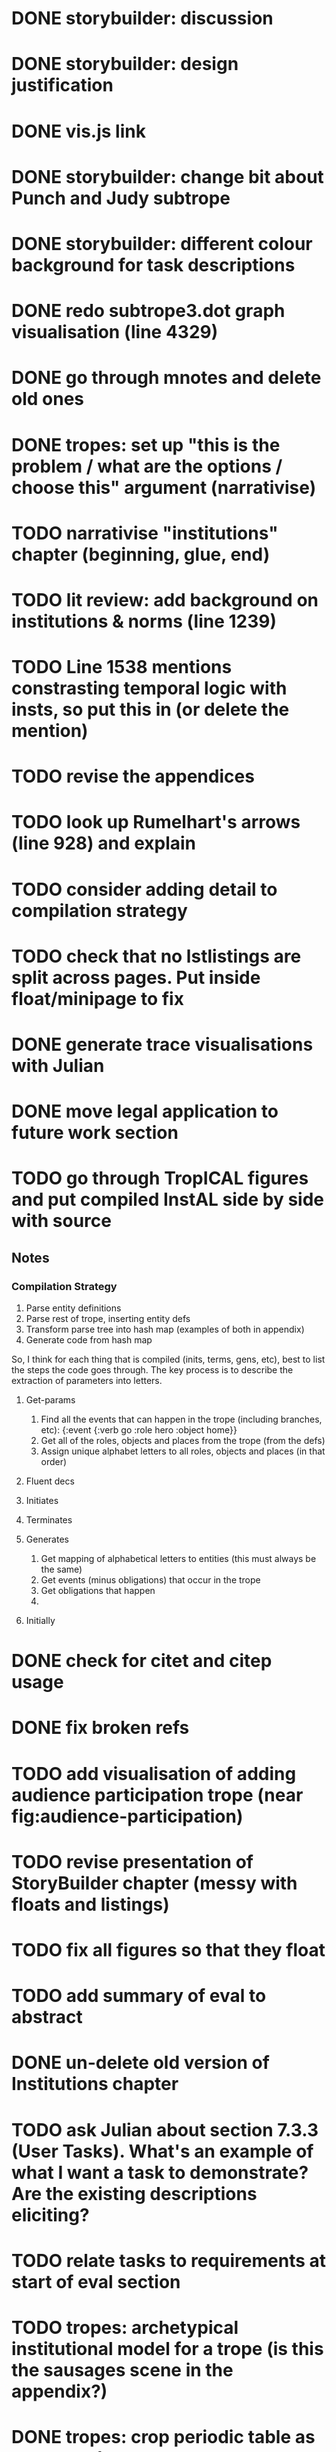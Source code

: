 * DONE storybuilder: discussion
  CLOSED: [2017-08-26 Sat 10:32]
* DONE storybuilder: design justification
  CLOSED: [2017-08-26 Sat 11:18]
* DONE vis.js link
  CLOSED: [2017-08-26 Sat 17:47]
* DONE storybuilder: change bit about Punch and Judy subtrope
  CLOSED: [2017-08-26 Sat 11:02]
* DONE storybuilder: different colour background for task descriptions
  CLOSED: [2017-08-26 Sat 17:47]
* DONE redo subtrope3.dot graph visualisation (line 4329)
  CLOSED: [2017-09-20 Wed 15:41]
* DONE go through mnotes and delete old ones
  CLOSED: [2017-09-20 Wed 14:24]
* DONE tropes: set up "this is the problem / what are the options / choose this" argument (narrativise)
  CLOSED: [2017-09-27 Wed 07:18]
* TODO narrativise "institutions" chapter (beginning, glue, end)
* TODO lit review: add background on institutions & norms (line 1239)
* TODO Line 1538 mentions constrasting temporal logic with insts, so put this in (or delete the mention)
* TODO revise the appendices
* TODO look up Rumelhart's arrows (line 928) and explain
* TODO consider adding detail to compilation strategy
* TODO check that no lstlistings are split across pages. Put inside float/minipage to fix
* DONE generate trace visualisations with Julian
  CLOSED: [2017-09-20 Wed 10:46]
* DONE move legal application to future work section
  CLOSED: [2017-09-20 Wed 10:46]
* TODO go through TropICAL figures and put compiled InstAL side by side with source
** Notes
*** Compilation Strategy

1. Parse entity definitions
2. Parse rest of trope, inserting entity defs
3. Transform parse tree into hash map (examples of both in appendix)
4. Generate code from hash map

So, I think for each thing that is compiled (inits, terms, gens, etc), best to list the steps the code goes through. The key process is to describe the extraction of parameters into letters.

**** Get-params
1. Find all the events that can happen in the trope (including branches, etc): {:event {:verb go :role hero :object home}}
2. Get all of the roles, objects and places from the trope (from the defs)
3. Assign unique alphabet letters to all roles, objects and places (in that order)
**** Fluent decs
**** Initiates
**** Terminates
**** Generates
1. Get mapping of alphabetical letters to entities (this must always be the same)
2. Get events (minus obligations) that occur in the trope
3. Get obligations that happen
4. 
**** Initially
* DONE check for citet and citep usage
  CLOSED: [2017-09-20 Wed 14:21]
* DONE fix broken refs
  CLOSED: [2017-09-21 Thu 11:09]
* TODO add visualisation of adding audience participation trope (near fig:audience-participation)
* TODO revise presentation of StoryBuilder chapter (messy with floats and listings)
* TODO fix all figures so that they float
* TODO add summary of eval to abstract
* DONE un-delete old version of Institutions chapter
  CLOSED: [2017-09-20 Wed 10:46]
* TODO ask Julian about section 7.3.3 (User Tasks). What's an example of what I want a task to demonstrate? Are the existing descriptions eliciting?
* TODO relate tasks to requirements at start of eval section
# * TODO try replacing compactenum and compactitem
* TODO tropes: archetypical institutional model for a trope (is this the sausages scene in the appendix?)
* DONE tropes: crop periodic table as suggested
  CLOSED: [2017-09-21 Thu 11:10]
* TODO revise the explanation of converting tropes to institutions (section 1.3)
* TODO add bit on trope phases (in addition to what's there) earlier in the /tropes/ chapter
* DONE capitalise all figs, sections, chapters, listings, formulas, rules
  CLOSED: [2017-09-20 Wed 14:18]
* TODO finish full sausages institution in appendix
* DONE remove "The Owner has an Object" from example PJ trope
  CLOSED: [2017-09-26 Tue 14:44]
* TODO standardise fonts in all institution listings
* TODO revise your emph policy: first use is probably best (rather than all)
* TODO line 989: look up refs for examples of planner systems
* TODO write about using appraisal model in future work
* TODO add intro to Institutions chapter to describe motivations (with outline of content at end)
* TODO look through listings for stringspace character
* TODO check for compilation warnings / errors
* DONE fix section / line hyperlinks
  CLOSED: [2017-09-26 Tue 14:02]
* TODO change VAD to PAD
* TODO Move 2nd para (starting "Though there have been...") to start of tropes section
* TODO Revise the discussion at the end of section 2.2.6 to focus on the original three issues
* DONE insert the following into the Tropes intro
  CLOSED: [2017-09-27 Wed 07:18]
The literature review in Chapter 2 identifies with current approaches to interactive storytelling in Section 2.2.6:

Issue 1: Character agents need some freedom to generate story details
Issue 2: Story authors do not want to think in terms of goals.
Issue 3: Most narrative systems use outdated, inflexible story models.

We address issues 2 and 3 by allowing creators to describe their narrative components informally, using story tropes. [define tropes]
Tropes address issue 2 by allowing an author to describe the events that occur at different parts in a story. As tropes can describe patterns that occur across stories, they can be re-used and combined together in a way that allows an author to think about the story structure rather than the goals and workings of a planner. Tropes address issue 3 by providing an expressive, informal alternative to a strict formalism such as Propp's ``Morphology''. Formalisms require their users to learn their constituent rules in order to be useful. Our trope-based approach aims to allow the user to describe the parts of their story in as close to natural language as possible, while still allowing for their translation to a formal representation.
This is implemented through a controlled natural language approach to the specification of Tropes in our TropICAL programming language, described in Chapter 5.

* TODO spell check
* TODO Structural Fixes
** TODO Tropes seem to come out of nowhere at end of lit review. Might be better to move it.
** TODO No real introduction explanation or motivation for institutions chapter
** TODO maybe move VAD theory description back to lit review & back reference it
** TODO before P&J emotions bit, really emphasise "this is how it fits into a MAS"
** TODO maybe move the "architecture" section up to the top
** DONE add that the system (P&J) was developed, and appeared as a demo at both AISB and CDE confs
   CLOSED: [2017-09-21 Thu 11:03]
** TODO consider splitting chapter 4 into two separate chapters
** TROPES
*** TODO new argument is that tropes aren't a formalism per se
*** DONE maybe don't need the full questionnaire: just summarise its contents
    CLOSED: [2017-09-21 Thu 11:04]
*** TODO There is a description of translation from trope to institution that is not repeated in the TropICAL chapter
*** DONE Consider splitting this chapter into 2 parts
    CLOSED: [2017-09-26 Tue 14:50]
*** TODO Lot of repeated info between end of this chapter & start of TropICAL chapter
*** TODO Rather than mentioning TropICAL at the end, set up the demand & expectation
*** TODO How can this section be expanded with more trope theory?
*** TODO end of chapter: delete all the TropICAL stuff (except that which motivates the language design)
** INSTS
*** TODO begin by stating the problem
** STORYBUILDER
*** TODO begin by stating the problem
** INTRODUCTION
*** TODO replace requirements with actual ones
*** TODO summarise eval. findings in abstract
*** DONE revise outline, remove reference to legal stuff & chapter 5
    CLOSED: [2017-09-26 Tue 14:55]

